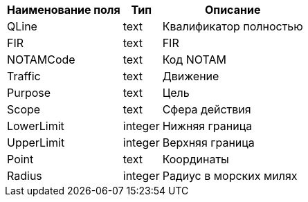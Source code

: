 [options="header"]
[%autowidth]

|=====================================================
| Наименование поля | Тип     | Описание
| QLine             | text    | Квалификатор полностью
| FIR               | text    | FIR
| NOTAMCode         | text    | Код NOTAM
| Traffic           | text    | Движение
| Purpose           | text    | Цель
| Scope             | text    | Сфера действия
| LowerLimit        | integer | Нижняя граница
| UpperLimit        | integer | Верхняя граница
| Point             | text    | Координаты
| Radius            | integer | Радиус в морских милях
|=====================================================
